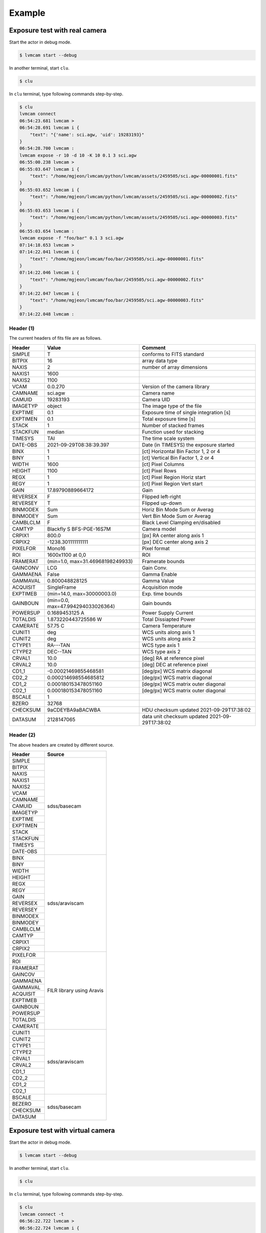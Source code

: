 .. _example:

Example
========

Exposure test with real camera
-------------------------------

Start the actor in debug mode.

.. code-block:: console

    $ lvmcam start --debug

In another terminal, start ``clu``.

.. code-block:: console

    $ clu 

In ``clu`` terminal, type following commands step-by-step.

.. code-block:: console

    $ clu
    lvmcam connect
    06:54:23.681 lvmcam > 
    06:54:28.691 lvmcam i {
        "text": "{'name': sci.agw, 'uid': 19283193}"
    }
    06:54:28.700 lvmcam : 
    lvmcam expose -r 10 -d 10 -K 10 0.1 3 sci.agw
    06:55:00.238 lvmcam > 
    06:55:03.647 lvmcam i {
        "text": "/home/mgjeon/lvmcam/python/lvmcam/assets/2459505/sci.agw-00000001.fits"
    }
    06:55:03.652 lvmcam i {
        "text": "/home/mgjeon/lvmcam/python/lvmcam/assets/2459505/sci.agw-00000002.fits"
    }
    06:55:03.653 lvmcam i {
        "text": "/home/mgjeon/lvmcam/python/lvmcam/assets/2459505/sci.agw-00000003.fits"
    }
    06:55:03.654 lvmcam : 
    lvmcam expose -f "foo/bar" 0.1 3 sci.agw
    07:14:18.653 lvmcam > 
    07:14:22.041 lvmcam i {
        "text": "/home/mgjeon/lvmcam/foo/bar/2459505/sci.agw-00000001.fits"
    }
    07:14:22.046 lvmcam i {
        "text": "/home/mgjeon/lvmcam/foo/bar/2459505/sci.agw-00000002.fits"
    }
    07:14:22.047 lvmcam i {
        "text": "/home/mgjeon/lvmcam/foo/bar/2459505/sci.agw-00000003.fits"
    }
    07:14:22.048 lvmcam : 
 
 


Header (1)
^^^^^^^^^^
The current headers of fits file are as follows.

.. list-table:: 
   :header-rows: 1

   * - Header
     - Value
     - Comment
   * - SIMPLE
     - T
     - conforms to FITS standard
   * - BITPIX
     - 16
     - array data type
   * - NAXIS
     - 2
     - number of array dimensions
   * - NAXIS1
     - 1600
     - 
   * - NAXIS2
     - 1100
     - 
   * - VCAM
     - 0.0.270
     - Version of the camera library
   * - CAMNAME
     - sci.agw
     - Camera name
   * - CAMUID
     - 19283193
     - Camera UID
   * - IMAGETYP
     - object
     - The image type of the file
   * - EXPTIME
     - 0.1
     - Exposure time of single integration [s]
   * - EXPTIMEN
     - 0.1
     - Total exposure time [s]
   * - STACK
     - 1
     - Number of stacked frames
   * - STACKFUN
     - median
     - Function used for stacking
   * - TIMESYS
     - TAI
     - The time scale system
   * - DATE-OBS
     - 2021-09-29T08:38:39.397
     - Date (in TIMESYS) the exposure started
   * - BINX
     - 1
     - [ct] Horizontal Bin Factor 1, 2 or 4
   * - BINY
     - 1
     - [ct] Vertical Bin Factor 1, 2 or 4
   * - WIDTH
     - 1600
     - [ct] Pixel Columns
   * - HEIGHT
     - 1100
     - [ct] Pixel Rows
   * - REGX
     - 1
     - [ct] Pixel Region Horiz start
   * - REGY
     - 1
     - [ct] Pixel Region Vert start
   * - GAIN
     - 17.89790889664172
     - Gain
   * - REVERSEX
     - F
     - Flipped left-right
   * - REVERSEY
     - T
     - Flipped up-down
   * - BINMODEX
     - Sum
     - Horiz Bin Mode Sum or Averag
   * - BINMODEY
     - Sum
     - Vert Bin Mode Sum or Averag
   * - CAMBLCLM
     - F
     - Black Level Clamping en/disabled
   * - CAMTYP
     - Blackfly S BFS-PGE-16S7M
     - Camera model
   * - CRPIX1
     - 800.0
     - [px] RA center along axis 1
   * - CRPIX2
     - -1238.301111111111
     - [px] DEC center along axis 2
   * - PIXELFOR
     - Mono16
     - Pixel format
   * - ROI
     - 1600x1100 at 0,0
     - ROI
   * - FRAMERAT
     - (min=1.0, max=31.46968198249933)
     - Framerate bounds
   * - GAINCONV
     - LCG
     - Gain Conv.
   * - GAMMAENA
     - False
     - Gamma Enable
   * - GAMMAVAL
     - 0.800048828125
     - Gamma Value
   * - ACQUISIT
     - SingleFrame
     - Acquisition mode
   * - EXPTIMEB
     - (min=14.0, max=30000003.0)
     - Exp. time bounds
   * - GAINBOUN
     - (min=0.0, max=47.994294033026364)
     - Gain bounds
   * - POWERSUP
     - 0.1689453125 A
     - Power Supply Current
   * - TOTALDIS
     - 1.873220443725586 W
     - Total Dissiapted Power
   * - CAMERATE
     - 57.75 C
     - Camera Temperature
   * - CUNIT1
     - deg
     - WCS units along axis 1                         
   * - CUNIT2
     - deg
     - WCS units along axis 2                         
   * - CTYPE1
     - RA---TAN
     - WCS type axis 1                                
   * - CTYPE2
     - DEC--TAN
     - WCS type axis 2                                
   * - CRVAL1
     - 10.0
     - [deg] RA at reference pixel                    
   * - CRVAL2
     - 10.0
     - [deg] DEC at reference pixel                   
   * - CD1_1
     - -0.00021469855468581
     - [deg/px] WCS matrix diagonal                   
   * - CD2_2
     - 0.000214698554685812
     - [deg/px] WCS matrix diagonal                   
   * - CD1_2
     - 0.000180153478051160
     - [deg/px] WCS matrix outer diagonal             
   * - CD2_1
     - 0.000180153478051160
     - [deg/px] WCS matrix outer diagonal 
   * - BSCALE
     - 1
     - 
   * - BZERO
     - 32768
     - 
   * - CHECKSUM
     - 9aCDEYBA9aBACWBA
     - HDU checksum updated 2021-09-29T17:38:02 
   * - DATASUM
     - 2128147065
     - data unit checksum updated 2021-09-29T17:38:02 


Header (2)
^^^^^^^^^^
The above headers are created by different source.

+----------+---------------------------+
| Header   | Source                    |
+==========+===========================+
| SIMPLE   | sdss/basecam              |
+----------+                           |
| BITPIX   |                           |
+----------+                           |
| NAXIS    |                           |
+----------+                           |
| NAXIS1   |                           |
+----------+                           |
| NAXIS2   |                           |
+----------+                           |
| VCAM     |                           |
+----------+                           |
| CAMNAME  |                           |
+----------+                           |
| CAMUID   |                           |
+----------+                           |
| IMAGETYP |                           |
+----------+                           |
| EXPTIME  |                           |
+----------+                           |
| EXPTIMEN |                           |
+----------+                           |
| STACK    |                           |
+----------+                           |
| STACKFUN |                           |
+----------+                           |
| TIMESYS  |                           |
+----------+                           |
| DATE-OBS |                           |
+----------+---------------------------+
| BINX     | sdss/araviscam            |
+----------+                           |
| BINY     |                           |
+----------+                           |
| WIDTH    |                           |
+----------+                           |
| HEIGHT   |                           |
+----------+                           |
| REGX     |                           |
+----------+                           |
| REGY     |                           |
+----------+                           |
| GAIN     |                           |
+----------+                           |
| REVERSEX |                           |
+----------+                           |
| REVERSEY |                           |
+----------+                           |
| BINMODEX |                           |
+----------+                           |
| BINMODEY |                           |
+----------+                           |
| CAMBLCLM |                           |
+----------+                           |
| CAMTYP   |                           |
+----------+                           |
| CRPIX1   |                           |
+----------+                           |
| CRPIX2   |                           |
+----------+---------------------------+
| PIXELFOR | FILR library using Aravis |
+----------+                           |
| ROI      |                           |
+----------+                           |
| FRAMERAT |                           |
+----------+                           |
| GAINCOV  |                           |
+----------+                           |
| GAMMAENA |                           |
+----------+                           |
| GAMMAVAL |                           |
+----------+                           |
| ACQUISIT |                           |
+----------+                           |
| EXPTIMEB |                           |
+----------+                           |
| GAINBOUN |                           |
+----------+                           |
| POWERSUP |                           |
+----------+                           |
| TOTALDIS |                           |
+----------+                           |
| CAMERATE |                           |
+----------+---------------------------+
| CUNIT1   | sdss/araviscam            |
+----------+                           |
| CUNIT2   |                           |
+----------+                           |
| CTYPE1   |                           |
+----------+                           |
| CTYPE2   |                           |
+----------+                           |
| CRVAL1   |                           |
+----------+                           |
| CRVAL2   |                           |
+----------+                           |
| CD1_1    |                           |
+----------+                           |
| CD2_2    |                           |
+----------+                           |
| CD1_2    |                           |
+----------+                           |
| CD2_1    |                           |
+----------+---------------------------+
| BSCALE   | sdss/basecam              |
+----------+                           |
| BEZERO   |                           |
+----------+                           |
| CHECKSUM |                           |
+----------+                           |
| DATASUM  |                           |
+----------+---------------------------+

Exposure test with virtual camera
----------------------------------

Start the actor in debug mode.

.. code-block:: console

   $ lvmcam start --debug

In another terminal, start ``clu``.

.. code-block:: console

   $ clu 

In ``clu`` terminal, type following commands step-by-step.

.. code-block:: console

    $ clu
    lvmcam connect -t
    06:56:22.722 lvmcam > 
    06:56:22.724 lvmcam i {
        "text": "{'name': test, 'uid': -1}"
    }
    06:56:22.725 lvmcam : 
    lvmcam expose 0.1 3 test
    06:56:32.869 lvmcam > 
    06:56:33.191 lvmcam i {
        "text": "/home/mgjeon/lvmcam/python/lvmcam/assets/2459505/test-00000001.fits"
    }
    06:56:33.196 lvmcam i {
        "text": "/home/mgjeon/lvmcam/python/lvmcam/assets/2459505/test-00000002.fits"
    }
    06:56:33.197 lvmcam i {
        "text": "/home/mgjeon/lvmcam/python/lvmcam/assets/2459505/test-00000003.fits"
    }
    06:56:33.198 lvmcam : 
    


The 'test' camera is just fake camera. All images gotten by test camera are files copied of `python/lvmcam/actor/example`.


Test shot
---------  

The ``--testshot`` option in ``expose`` command makes one ``test.fits`` file that is always overwritten. 
The ``NUM`` argument of ``expose`` is ignored.

.. code-block:: console

    $ clu
    lvmcam expose -t 0.1 3 sci.agw
    06:58:11.853 lvmcam > 
    06:58:14.174 lvmcam i {
        "text": "/home/mgjeon/lvmcam/python/lvmcam/assets/test.fits"
    }
    06:58:14.180 lvmcam : 


Show commands
--------------

The 'available' means that the camera can be connected.

.. code-block:: console

    $ clu
    lvmcam show all
    06:58:54.787 lvmcam > 
    06:58:57.122 lvmcam i {
        "text": "available: ('sci.agw', {'name': 'sci.agw', 'uid': '19283193', 'serial': 19283193, 'ip': '192.168.70.50', 'pixsize': 9.0, 'pixscal': 8.92, 'connection': {'uid': '19283193', 'gain': 1.0, 'binning': [1, 1], 'autoconnect': True, 'bool': {'ReverseY': True, 'ReverseX': False, 'BlackLevelClampingEnable': False, 'GammaEnable': False}, 'int': {'BinningHorizontalMode': 1, 'BinningVerticalMode': 1}, 'float': None, 'string': None}, 'shutter': False})"
    }
    06:58:57.127 lvmcam i {
        "text": "unavailable: ('sci.age', {'name': 'sci.age', 'uid': '19283182', 'serial': 19283182, 'ip': '192.168.70.70', 'pixsize': 9.0, 'pixscal': 8.92, 'connection': {'uid': '19283182', 'gain': 1.0, 'binning': [1, 1], 'autoconnect': True, 'bool': {'ReverseY': True, 'ReverseX': False, 'BlackLevelClampingEnable': False, 'GammaEnable': False}, 'int': {'BinningHorizontalMode': 1, 'BinningVerticalMode': 1}, 'float': None, 'string': None}, 'shutter': False})"
    }
    06:58:57.128 lvmcam i {
        "text": "unavailable: ('sci.agc', {'name': 'sci.agc', 'uid': '-100', 'serial': 0, 'pixsize': 9.0, 'pixscal': 8.92, 'connection': {'uid': '19283186', 'gain': 1.0, 'binning': [1, 1], 'autoconnect': True, 'bool': {'ReverseY': False, 'ReverseX': False, 'BlackLevelClampingEnable': False, 'GammaEnable': False}, 'int': {'BinningHorizontalMode': 1, 'BinningVerticalMode': 1}, 'float': None, 'string': None}, 'shutter': False})"
    }
    06:58:57.129 lvmcam i {
        "text": "unavailable: ('skyw.agw', {'name': 'skyw.agw', 'uid': '-2', 'serial': 0, 'pixsize': 9.0, 'pixscal': 8.92, 'connection': {'uid': '19283186', 'gain': 1.0, 'binning': [1, 1], 'autoconnect': True, 'bool': {'ReverseY': True, 'ReverseX': False, 'BlackLevelClampingEnable': False, 'GammaEnable': False}, 'int': {'BinningHorizontalMode': 1, 'BinningVerticalMode': 1}, 'float': None, 'string': None}, 'shutter': False})"
    }
    06:58:57.130 lvmcam i {
        "text": "unavailable: ('skyw.age', {'name': 'skyw.age', 'uid': '-3', 'serial': 0, 'pixsize': 9.0, 'pixscal': 8.92, 'connection': {'uid': '19283186', 'gain': 1.0, 'binning': [1, 1], 'autoconnect': True, 'bool': {'ReverseY': True, 'ReverseX': False, 'BlackLevelClampingEnable': False, 'GammaEnable': False}, 'int': {'BinningHorizontalMode': 1, 'BinningVerticalMode': 1}, 'float': None, 'string': None}, 'shutter': False})"
    }
    06:58:57.131 lvmcam i {
        "text": "unavailable: ('skyw.agc', {'name': 'skyw.agc', 'uid': '-101', 'serial': 0, 'pixsize': 9.0, 'pixscal': 8.92, 'connection': {'uid': '19283186', 'gain': 1.0, 'binning': [1, 1], 'autoconnect': True, 'bool': {'ReverseY': False, 'ReverseX': False, 'BlackLevelClampingEnable': False, 'GammaEnable': False}, 'int': {'BinningHorizontalMode': 1, 'BinningVerticalMode': 1}, 'float': None, 'string': None}, 'shutter': False})"
    }
    06:58:57.132 lvmcam i {
        "text": "unavailable: ('skye.agw', {'name': 'skye.agw', 'uid': '-4', 'serial': 0, 'pixsize': 9.0, 'pixscal': 8.92, 'connection': {'uid': '19283186', 'gain': 1.0, 'binning': [1, 1], 'autoconnect': True, 'bool': {'ReverseY': True, 'ReverseX': False, 'BlackLevelClampingEnable': False, 'GammaEnable': False}, 'int': {'BinningHorizontalMode': 1, 'BinningVerticalMode': 1}, 'float': None, 'string': None}, 'shutter': False})"
    }
    06:58:57.133 lvmcam i {
        "text": "unavailable: ('skye.age', {'name': 'skye.age', 'uid': '-5', 'serial': 0, 'pixsize': 9.0, 'pixscal': 8.92, 'connection': {'uid': '19283186', 'gain': 1.0, 'binning': [1, 1], 'autoconnect': True, 'bool': {'ReverseY': True, 'ReverseX': False, 'BlackLevelClampingEnable': False, 'GammaEnable': False}, 'int': {'BinningHorizontalMode': 1, 'BinningVerticalMode': 1}, 'float': None, 'string': None}, 'shutter': False})"
    }
    06:58:57.134 lvmcam i {
        "text": "unavailable: ('skye.agc', {'name': 'skye.agc', 'uid': '-102', 'serial': 0, 'pixsize': 9.0, 'pixscal': 8.92, 'connection': {'uid': '19283186', 'gain': 1.0, 'binning': [1, 1], 'autoconnect': True, 'bool': {'ReverseY': False, 'ReverseX': False, 'BlackLevelClampingEnable': False, 'GammaEnable': False}, 'int': {'BinningHorizontalMode': 1, 'BinningVerticalMode': 1}, 'float': None, 'string': None}, 'shutter': False})"
    }
    06:58:57.135 lvmcam i {
        "text": "unavailable: ('spec.agw', {'name': 'spec.agw', 'uid': '-6', 'serial': 0, 'pixsize': 9.0, 'pixscal': 8.92, 'connection': {'uid': '19283186', 'gain': 1.0, 'binning': [1, 1], 'autoconnect': True, 'bool': {'ReverseY': False, 'ReverseX': False, 'BlackLevelClampingEnable': False, 'GammaEnable': False}, 'int': {'BinningHorizontalMode': 1, 'BinningVerticalMode': 1}, 'float': None, 'string': None}, 'shutter': False})"
    }
    06:58:57.136 lvmcam i {
        "text": "unavailable: ('spec.age', {'name': 'spec.age', 'uid': '-7', 'serial': 0})"
    }
    06:58:57.137 lvmcam i {
        "text": "unavailable: ('spec.agc', {'name': 'spec.agc', 'uid': '-103', 'serial': 0, 'pixsize': 9.0, 'pixscal': 8.92, 'connection': {'uid': '19283186', 'gain': 1.0, 'binning': [1, 1], 'autoconnect': True, 'bool': {'ReverseY': True, 'ReverseX': False, 'BlackLevelClampingEnable': False, 'GammaEnable': False}, 'int': {'BinningHorizontalMode': 1, 'BinningVerticalMode': 1}, 'float': None, 'string': None}, 'shutter': False})"
    }
    06:58:57.138 lvmcam : 
 

``lvmcam show connection`` shows all connected cameras. This reply is equal to that of lvmcam connect.

.. code-block:: console

    $ clu
    lvmcam show connection
    07:01:44.699 lvmcam > 
    07:01:44.750 lvmcam e {
        "text": "There are no connected cameras"
    }
    lvmcam connect -t
    07:01:51.030 lvmcam > 
    07:01:51.031 lvmcam i {
        "text": "{'name': test, 'uid': -1}"
    }
    07:01:51.032 lvmcam : 
    lvmcam show connection
    07:01:55.295 lvmcam > 
    07:01:55.354 lvmcam i {
        "text": "{ 'name': test, 'uid': -1 }"
    }
    07:01:55.355 lvmcam : 
    lvmcam connect
    07:01:58.131 lvmcam > 
    07:02:03.125 lvmcam i {
        "text": "{'name': test, 'uid': -1}"
    }
    07:02:03.134 lvmcam i {
        "text": "{'name': sci.agw, 'uid': 19283193}"
    }
    07:02:03.135 lvmcam : 
    lvmcam show connection
    07:02:06.885 lvmcam > 
    07:02:06.964 lvmcam i {
        "text": "{ 'name': test, 'uid': -1 }"
    }
    07:02:06.965 lvmcam i {
        "text": "{ 'name': sci.agw, 'uid': 19283193 }"
    }
    07:02:06.966 lvmcam : 
    

Status command
--------------

.. code-block:: console

    $ clu
    lvmcam status
    07:03:39.788 lvmcam > 
    07:03:42.061 lvmcam i {
        "text": "Camera model: Blackfly S BFS-PGE-16S7M"
    }
    07:03:42.066 lvmcam i {
        "text": "Camera vendor: FLIR"
    }
    07:03:42.067 lvmcam i {
        "text": "Camera id: 19283193"
    }
    07:03:42.068 lvmcam i {
        "text": "Pixel format: Mono16"
    }
    07:03:42.069 lvmcam i {
        "text": "Available Formats: ['Mono8', 'Mono16', 'Mono10Packed', 'Mono12Packed', 'Mono10p', 'Mono12p']"
    }
    07:03:42.070 lvmcam i {
        "text": "Full Frame: 1608x1104"
    }
    07:03:42.071 lvmcam i {
        "text": "ROI: 1600x1100 at 0,0"
    }
    07:03:42.072 lvmcam i {
        "text": "Frame size: 3520000 Bytes"
    }
    07:03:42.073 lvmcam i {
        "text": "Frame rate: 27.695798215061195 Hz"
    }
    07:03:42.074 lvmcam i {
        "text": "Exposure time: 0.099996 seconds"
    }
    07:03:42.075 lvmcam i {
        "text": "Gain Conv.: LCG"
    }
    07:03:42.076 lvmcam i {
        "text": "Gamma Enable: False"
    }
    07:03:42.077 lvmcam i {
        "text": "Gamma Value: 0.800048828125"
    }
    07:03:42.079 lvmcam i {
        "text": "Acquisition mode: SingleFrame"
    }
    07:03:42.084 lvmcam i {
        "text": "Framerate bounds: (min=1.0, max=31.46968198249933)"
    }
    07:03:42.085 lvmcam i {
        "text": "Exp. time bounds: (min=14.0, max=30000003.0)"
    }
    07:03:42.086 lvmcam i {
        "text": "Gain bounds: (min=0.0, max=47.994294033026364)"
    }
    07:03:42.087 lvmcam i {
        "text": "Power Supply Voltage: 9.73681640625 V"
    }
    07:03:42.088 lvmcam i {
        "text": "Power Supply Current: 0.18994140625 A"
    }
    07:03:42.090 lvmcam i {
        "text": "Total Dissiapted Power: 2.0348424911499023 W"
    }
    07:03:42.092 lvmcam i {
        "text": "Camera Temperature: 56.25 C"
    }
    07:03:42.092 lvmcam : 
